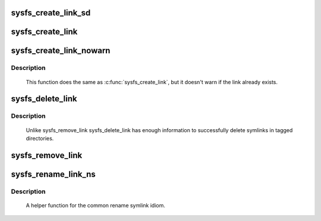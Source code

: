 .. -*- coding: utf-8; mode: rst -*-
.. src-file: fs/sysfs/symlink.c

.. _`sysfs_create_link_sd`:

sysfs_create_link_sd
====================

.. c:function:: int sysfs_create_link_sd(struct kernfs_node *kn, struct kobject *target, const char *name)

    create symlink to a given object.

    :param struct kernfs_node \*kn:
        directory we're creating the link in.

    :param struct kobject \*target:
        object we're pointing to.

    :param const char \*name:
        name of the symlink.

.. _`sysfs_create_link`:

sysfs_create_link
=================

.. c:function:: int sysfs_create_link(struct kobject *kobj, struct kobject *target, const char *name)

    create symlink between two objects.

    :param struct kobject \*kobj:
        object whose directory we're creating the link in.

    :param struct kobject \*target:
        object we're pointing to.

    :param const char \*name:
        name of the symlink.

.. _`sysfs_create_link_nowarn`:

sysfs_create_link_nowarn
========================

.. c:function:: int sysfs_create_link_nowarn(struct kobject *kobj, struct kobject *target, const char *name)

    create symlink between two objects.

    :param struct kobject \*kobj:
        object whose directory we're creating the link in.

    :param struct kobject \*target:
        object we're pointing to.

    :param const char \*name:
        name of the symlink.

.. _`sysfs_create_link_nowarn.description`:

Description
-----------

     This function does the same as \ :c:func:`sysfs_create_link`\ , but it
     doesn't warn if the link already exists.

.. _`sysfs_delete_link`:

sysfs_delete_link
=================

.. c:function:: void sysfs_delete_link(struct kobject *kobj, struct kobject *targ, const char *name)

    remove symlink in object's directory.

    :param struct kobject \*kobj:
        object we're acting for.

    :param struct kobject \*targ:
        object we're pointing to.

    :param const char \*name:
        name of the symlink to remove.

.. _`sysfs_delete_link.description`:

Description
-----------

     Unlike sysfs_remove_link sysfs_delete_link has enough information
     to successfully delete symlinks in tagged directories.

.. _`sysfs_remove_link`:

sysfs_remove_link
=================

.. c:function:: void sysfs_remove_link(struct kobject *kobj, const char *name)

    remove symlink in object's directory.

    :param struct kobject \*kobj:
        object we're acting for.

    :param const char \*name:
        name of the symlink to remove.

.. _`sysfs_rename_link_ns`:

sysfs_rename_link_ns
====================

.. c:function:: int sysfs_rename_link_ns(struct kobject *kobj, struct kobject *targ, const char *old, const char *new, const void *new_ns)

    rename symlink in object's directory.

    :param struct kobject \*kobj:
        object we're acting for.

    :param struct kobject \*targ:
        object we're pointing to.

    :param const char \*old:
        previous name of the symlink.

    :param const char \*new:
        new name of the symlink.

    :param const void \*new_ns:
        new namespace of the symlink.

.. _`sysfs_rename_link_ns.description`:

Description
-----------

     A helper function for the common rename symlink idiom.

.. This file was automatic generated / don't edit.

